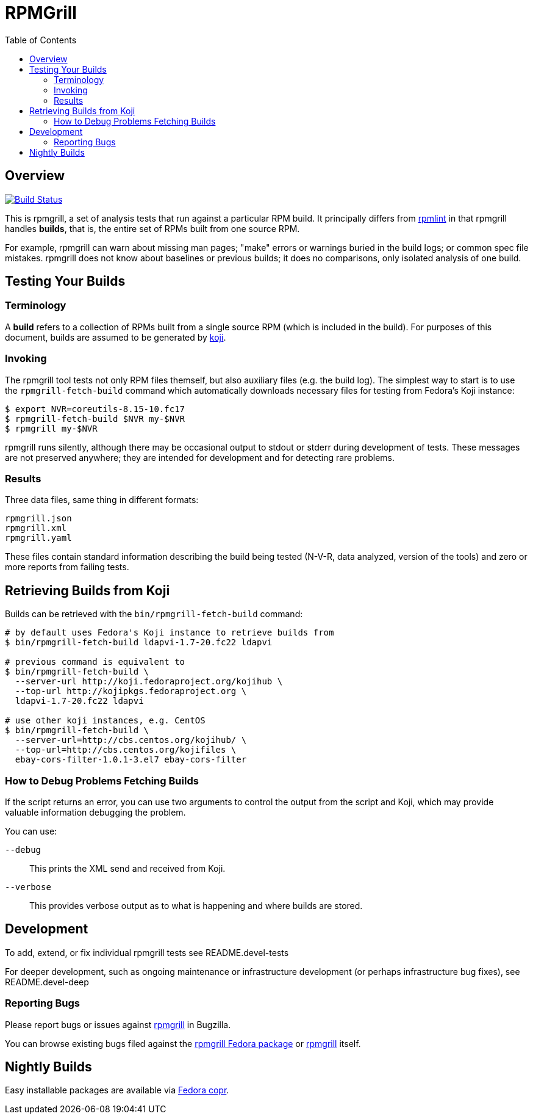 RPMGrill
========
:doctype: book
:toc:
:lang: en

Overview
--------

image:https://travis-ci.org/default-to-open/rpmgrill.svg?branch=master["Build Status", link="https://travis-ci.org/default-to-open/rpmgrill"]

This is rpmgrill, a set of analysis tests that run against a
particular RPM build. It principally differs from
https://fedoraproject.org/wiki/Common_Rpmlint_issues[rpmlint]
in that rpmgrill handles *builds*, that is, the entire set of
RPMs built from one source RPM.

For example, rpmgrill can warn about missing man pages; "make" errors
or warnings buried in the build logs; or common spec file mistakes.
rpmgrill does not know about baselines or previous builds; it does
no comparisons, only isolated analysis of one build.

Testing Your Builds
-------------------

Terminology
~~~~~~~~~~~

A *build* refers to a collection of RPMs built from a single
source RPM (which is included in the build). For purposes of
this document, builds are assumed to be generated by
http://koji.fedoraproject.org/koji/[koji].

Invoking
~~~~~~~~

The rpmgrill tool tests not only RPM files themself, but also auxiliary files
(e.g. the build log). The simplest way to start is to use the
`rpmgrill-fetch-build` command which automatically downloads necessary files for
testing from Fedora's Koji instance:

[source,bash]
----
$ export NVR=coreutils-8.15-10.fc17
$ rpmgrill-fetch-build $NVR my-$NVR
$ rpmgrill my-$NVR
----

rpmgrill runs silently, although there may be occasional output
to stdout or stderr during development of tests. These messages are
not preserved anywhere; they are intended for development and for
detecting rare problems.

Results
~~~~~~~

Three data files, same thing in different formats:

    rpmgrill.json
    rpmgrill.xml
    rpmgrill.yaml

These files contain standard information describing the build
being tested (N-V-R, data analyzed, version of the tools) and
zero or more reports from failing tests.

Retrieving Builds from Koji
---------------------------

Builds can be retrieved with the `bin/rpmgrill-fetch-build` command:

[source,bash]
----
# by default uses Fedora's Koji instance to retrieve builds from
$ bin/rpmgrill-fetch-build ldapvi-1.7-20.fc22 ldapvi

# previous command is equivalent to
$ bin/rpmgrill-fetch-build \
  --server-url http://koji.fedoraproject.org/kojihub \
  --top-url http://kojipkgs.fedoraproject.org \
  ldapvi-1.7-20.fc22 ldapvi

# use other koji instances, e.g. CentOS
$ bin/rpmgrill-fetch-build \
  --server-url=http://cbs.centos.org/kojihub/ \
  --top-url=http://cbs.centos.org/kojifiles \
  ebay-cors-filter-1.0.1-3.el7 ebay-cors-filter
----

How to Debug Problems Fetching Builds
~~~~~~~~~~~~~~~~~~~~~~~~~~~~~~~~~~~~~

If the script returns an error, you can use two arguments to control the
output from the script and Koji, which may provide valuable information
debugging the problem.

You can use:

`--debug`::
    This prints the XML send and received from Koji.

`--verbose`::
    This provides verbose output as to what is happening and where
    builds are stored.

Development
-----------

To add, extend, or fix individual rpmgrill tests see README.devel-tests

For deeper development, such as ongoing maintenance or infrastructure
development (or perhaps infrastructure bug fixes), see README.devel-deep

Reporting Bugs
~~~~~~~~~~~~~~

Please report bugs or issues against
https://bugzilla.redhat.com/enter_bug.cgi?product=rpmgrill[rpmgrill] in
Bugzilla.

You can browse existing bugs filed against the
https://bugzilla.redhat.com/buglist.cgi?quicksearch=product%3AFedora%20component%3Arpmgrill&list_id=7668781[rpmgrill
Fedora package] or
https://bugzilla.redhat.com/buglist.cgi?quicksearch=product%3Arpmgrill&list_id=7668786[rpmgrill]
itself.

Nightly Builds
--------------

Easy installable packages are available via
https://copr.fedorainfracloud.org/coprs/romanofski/rpmgrill/[Fedora copr].
